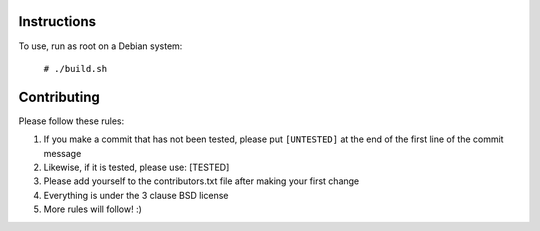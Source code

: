 Instructions
============

To use, run as root on a Debian system:

    ``# ./build.sh``

Contributing
============

Please follow these rules:

#. If you make a commit that has not been tested, please put ``[UNTESTED]`` at
   the end of the first line of the commit message

#. Likewise, if it is tested, please use: [TESTED]

#. Please add yourself to the contributors.txt file after making your first
   change

#. Everything is under the 3 clause BSD license

#. More rules will follow! :)
